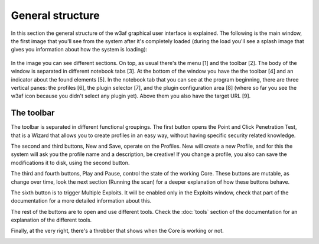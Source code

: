 General structure
=================

In this section the general structure of the w3af graphical user interface is explained. The following is the main window, the first image that you'll see from the system after it's completely loaded (during the load you'll see a splash image that gives you information about how the system is loading):
 
 .. image:: images/general-structure.png
   :scale: 35 %                                   
   :alt: GUI screenshot
   :align: center

In the image you can see different sections. On top, as usual there's the menu [1] and the toolbar [2]. The body of the window is separated in different notebook tabs [3]. At the bottom of the window you have the the toolbar [4] and an indicator about the found elements [5]. In the notebook tab that you can see at the program beginning, there are three vertical panes: the profiles [6], the plugin selector [7], and the plugin configuration area [8] (where so far you see the w3af icon because you didn't select any plugin yet). Above them you also have the target URL [9].

The toolbar
-----------

The toolbar is separated in different functional groupings. The first button opens the Point and Click Penetration Test, that is a Wizard that allows you to create profiles in an easy way, without having specific security related knowledge.

.. image:: images/wizard.png
   :alt: GUI screenshot
   :align: center

The second and third buttons, New and Save, operate on the Profiles. New will create a new Profile, and for this the system will ask you the profile name and a description, be creative! If you change a profile, you also can save the modifications it to disk, using the second button.

.. image:: images/new-save.png
   :alt: GUI screenshot
   :align: center

The third and fourth buttons, Play and Pause, control the state of the working Core. These buttons are mutable, as change over time, look the next section (Running the scan) for a deeper explanation of how these buttons behave.

.. image:: images/start-pause.png
   :alt: GUI screenshot
   :align: center

The sixth button is to trigger Multiple Exploits. It will be enabled only in the Exploits window, check that part of the documentation for a more detailed information about this.

.. image:: images/exploit-all.png
   :alt: GUI screenshot
   :align: center

The rest of the buttons are to open and use different tools. Check the :doc:`tools` section of the documentation for an explanation of the different tools.

.. image:: images/tools.png
   :alt: GUI screenshot - Tools
   :align: center

Finally, at the very right, there's a throbber that shows when the Core is working or not.

.. image:: images/status.png
   :alt: GUI screenshot - Tools
   :align: center
